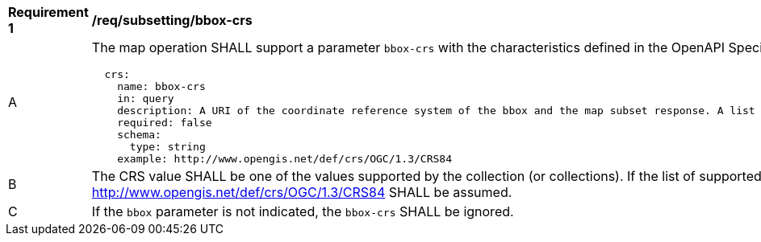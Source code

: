 [[req_subsetting_bbox_crs]]
[width="90%",cols="2,6a"]
|===
^|*Requirement {counter:req-id}* |*/req/subsetting/bbox-crs*
^|A |The map operation SHALL support a parameter `bbox-crs` with the characteristics defined in the OpenAPI Specification 3.0 fragment
[source,YAML]
----
  crs:
    name: bbox-crs
    in: query
    description: A URI of the coordinate reference system of the bbox and the map subset response. A list of all supported CRS values can be found under the collection metadata.
    required: false
    schema:
      type: string
    example: http://www.opengis.net/def/crs/OGC/1.3/CRS84
----
^|B |The CRS value SHALL be one of the values supported by the collection (or collections). If the list of supported CRS is not present, support for only http://www.opengis.net/def/crs/OGC/1.3/CRS84 SHALL be assumed.
^|C |If the `bbox` parameter is not indicated, the `bbox-crs` SHALL be ignored.
|===
